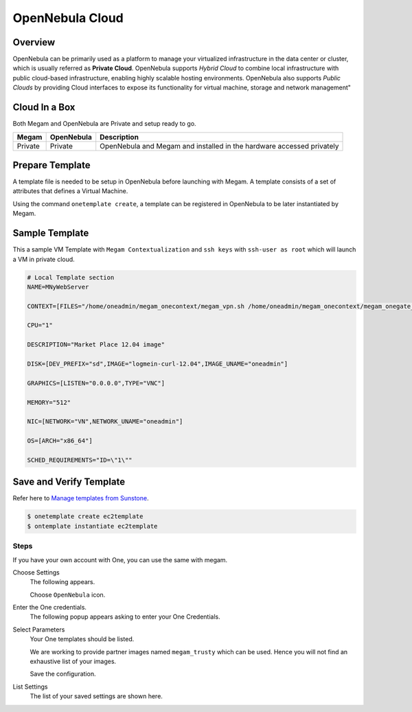 .. _opennebula_cloud:

================================
OpenNebula Cloud
================================

Overview
--------

OpenNebula can be primarily used as a platform to manage your virtualized infrastructure in the data center or cluster, which is usually referred as **Private Cloud**. OpenNebula supports *Hybrid Cloud* to combine local infrastructure with public cloud-based infrastructure, enabling highly scalable hosting environments. OpenNebula also supports *Public Clouds* by providing Cloud interfaces to expose its functionality for virtual machine, storage and network management"


Cloud In a Box
-----------------------------------------

Both Megam and OpenNebula are Private and setup ready to go.

+------------------------+---------------------------------+-----------------------------------------+
| Megam                  |        OpenNebula               |     Description                         |
|                        |                                 |                                         |
+========================+=================================+=========================================+
| Private                |      Private                    | OpenNebula  and Megam and installed     |
|                        |                                 | in the hardware  accessed privately     |
+------------------------+---------------------------------+-----------------------------------------+




Prepare Template
--------------------

A template file is needed to be setup in OpenNebula before launching with Megam. A template consists of a set of attributes that defines a Virtual Machine.

Using the command ``onetemplate create``, a template can be registered in OpenNebula to be later instantiated by Megam.


Sample Template
-------------------

This a sample VM Template with ``Megam Contextualization`` and ``ssh keys`` with ``ssh-user as root`` which will launch a VM in private cloud.

.. code::


    # Local Template section
    NAME=MNyWebServer

    CONTEXT=[FILES="/home/oneadmin/megam_onecontext/megam_vpn.sh /home/oneadmin/megam_onecontext/megam_onegate_push.sh",HOSTNAME="localhost",IP_GEN="25.82.208.198",IP_PRIVATE="192.168.0.5",IP_PUBLIC="25.82.208.199",NETWORK="YES",NEW_VPN="YES",ONEGATE_TOKEN="/mnt/token.txt",SSH_PUBLIC_KEY="ssh-rsa AAAAB3NzaC1yc2EAAAADAQABAAABAQCl5lN/jlKD6gjEo3Fq+EkaHVyL2XyJ4SnrWft61kllOe/j5sOAY3GTRr3H3MgEki6U9LFhYD+XbFo8ek7zPdi8EAg5/K5bXBOLhbKEnVBD3W3QeHR6ntVYZiwu6wUoPPU2wL19O9ZtaWIiYFY6WNUBfZUH9E2MTuiXs+nYaGZicCc7iWwDJLaE0YbTLz9/no21ZfVD+CLWKUnzmMtKsFoQ186tHTxPyId5UJUnkFjvOF0ryB7mQtBWj+oaRZ2r5xX20qvZ5ZWGhrLSBSiNQw4Dk7HdaNr62pwgj9vaaywK/WSWiV6of5mecNZJLyEcokcabYGHKCpJ5db9D8xdYsQ/ root@Megam",TOKEN="YES",USERNAME="tom",VPN_NAME="MegamApp5",VPN_PASSWORD="team4megam"]

    CPU="1"

    DESCRIPTION="Market Place 12.04 image"

    DISK=[DEV_PREFIX="sd",IMAGE="logmein-curl-12.04",IMAGE_UNAME="oneadmin"]

    GRAPHICS=[LISTEN="0.0.0.0",TYPE="VNC"]

    MEMORY="512"

    NIC=[NETWORK="VN",NETWORK_UNAME="oneadmin"]

    OS=[ARCH="x86_64"]

    SCHED_REQUIREMENTS="ID=\"1\""


Save and Verify Template
----------------------------

Refer here to `Manage templates from Sunstone <http://docs.opennebula.org/4.8/administration/sunstone_gui/suns_views.html>`__.

.. code::

    $ onetemplate create ec2template
    $ ontemplate instantiate ec2template


Steps
============================


If you have your own account with One, you can use the same with megam.



Choose Settings
    The following appears.

    .. image:: /images/cloudsettings_bar.png

    Choose ``OpenNebula`` icon.



Enter the One credentials.
    The following popup appears asking to enter your One Credentials.

    .. image:: /images/cloudsettings_one.png




Select Parameters
    Your One templates should be listed.

    We are working to provide partner images named ``megam_trusty`` which can be used. Hence you will not find an exhaustive list of your images.

    Save the configuration.



List Settings
    The list of your saved settings are shown here.

    .. image:: /images/cloudsettings_list.png
